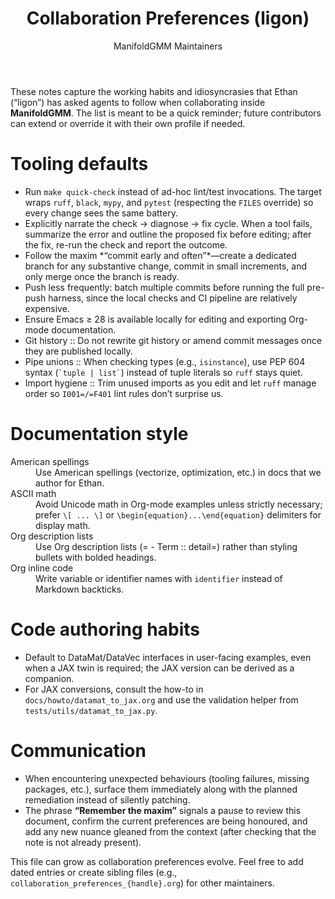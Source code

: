 #+TITLE: Collaboration Preferences (ligon)
#+AUTHOR: ManifoldGMM Maintainers
#+OPTIONS: toc:nil num:nil

These notes capture the working habits and idiosyncrasies that Ethan (“ligon”)
has asked agents to follow when collaborating inside *ManifoldGMM*. The list is
meant to be a quick reminder; future contributors can extend or override it with
their own profile if needed.

* Tooling defaults
- Run =make quick-check= instead of ad-hoc lint/test invocations. The target
  wraps =ruff=, =black=, =mypy=, and =pytest= (respecting the =FILES=
  override) so every change sees the same battery.
- Explicitly narrate the check → diagnose → fix cycle. When a tool fails,
  summarize the error and outline the proposed fix before editing; after the fix,
  re-run the check and report the outcome.
- Follow the maxim *“commit early and often”*—create a dedicated branch for any
  substantive change, commit in small increments, and only merge once the branch
  is ready.
- Push less frequently: batch multiple commits before running the full pre-push
  harness, since the local checks and CI pipeline are relatively expensive.
- Ensure Emacs ≥ 28 is available locally for editing and exporting Org-mode
  documentation.
- Git history :: Do not rewrite git history or amend commit messages once they
  are published locally.
- Pipe unions :: When checking types (e.g., =isinstance=), use PEP 604 syntax
  (=`tuple | list`=) instead of tuple literals so =ruff= stays quiet.
- Import hygiene :: Trim unused imports as you edit and let =ruff= manage order
  so =I001=/=F401= lint rules don’t surprise us.

* Documentation style
- American spellings :: Use American spellings (vectorize, optimization, etc.)
  in docs that we author for Ethan.
- ASCII math :: Avoid Unicode math in Org-mode examples unless strictly
  necessary; prefer =\[ ... \]= or =\begin{equation}...\end{equation}= delimiters
  for display math.
- Org description lists :: Use Org description lists (= - Term :: detail=) rather
  than styling bullets with bolded headings.
- Org inline code :: Write variable or identifier names with =identifier=
  instead of Markdown backticks.

* Code authoring habits
- Default to DataMat/DataVec interfaces in user-facing examples, even when a JAX
  twin is required; the JAX version can be derived as a companion.
- For JAX conversions, consult the how-to in =docs/howto/datamat_to_jax.org=
  and use the validation helper from =tests/utils/datamat_to_jax.py=.

* Communication
- When encountering unexpected behaviours (tooling failures, missing packages,
  etc.), surface them immediately along with the planned remediation instead of
  silently patching.
- The phrase *“Remember the maxim”* signals a pause to review this document,
  confirm the current preferences are being honoured, and add any new nuance
  gleaned from the context (after checking that the note is not already present).

This file can grow as collaboration preferences evolve. Feel free to add dated
entries or create sibling files (e.g., =collaboration_preferences_{handle}.org=)
for other maintainers.
